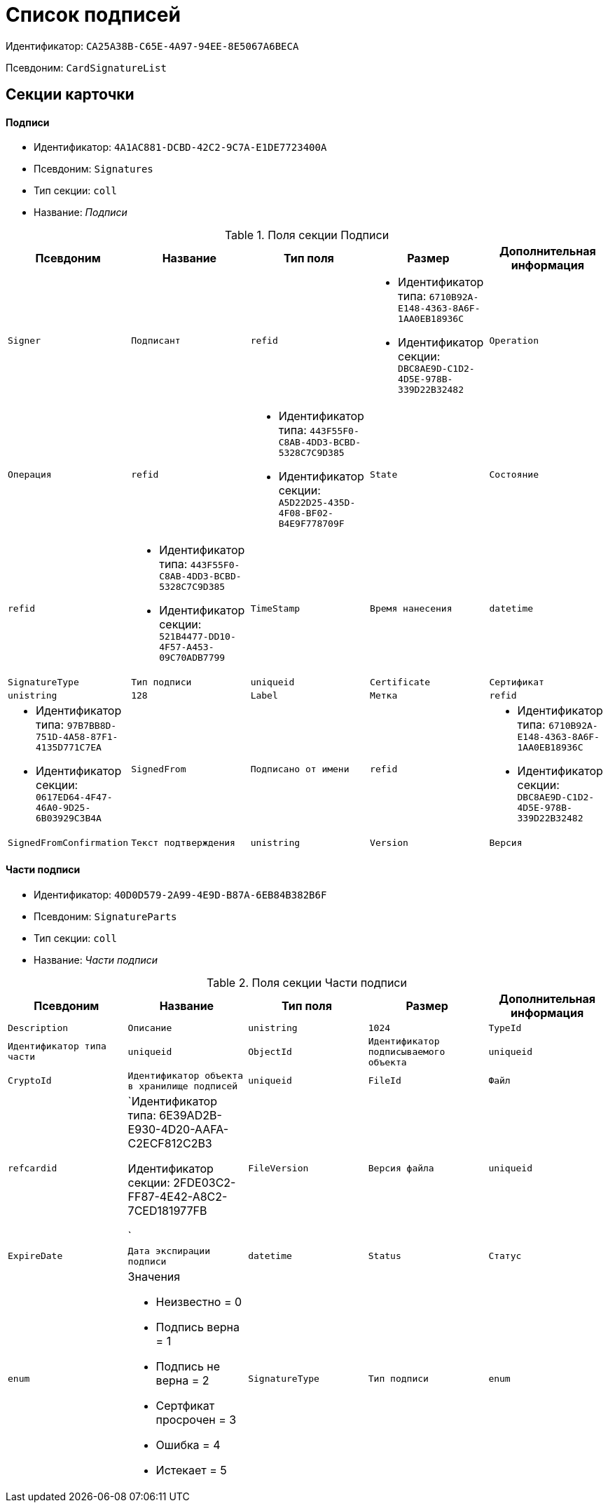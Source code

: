 = Список подписей

Идентификатор: `CA25A38B-C65E-4A97-94EE-8E5067A6BECA`

Псевдоним: `CardSignatureList`

== Секции карточки

==== Подписи

* Идентификатор: `4A1AC881-DCBD-42C2-9C7A-E1DE7723400A`

* Псевдоним: `Signatures`

* Тип секции: `coll`

* Название: _Подписи_

.Поля секции Подписи
|===
|Псевдоним|Название|Тип поля|Размер|Дополнительная информация 

a|`Signer`
a|`Подписант`
a|`refid`
a|* Идентификатор типа: `6710B92A-E148-4363-8A6F-1AA0EB18936C`
* Идентификатор секции: `DBC8AE9D-C1D2-4D5E-978B-339D22B32482`



a|`Operation`
a|`Операция`
a|`refid`
a|* Идентификатор типа: `443F55F0-C8AB-4DD3-BCBD-5328C7C9D385`
* Идентификатор секции: `A5D22D25-435D-4F08-BF02-B4E9F778709F`



a|`State`
a|`Состояние`
a|`refid`
a|* Идентификатор типа: `443F55F0-C8AB-4DD3-BCBD-5328C7C9D385`
* Идентификатор секции: `521B4477-DD10-4F57-A453-09C70ADB7799`



a|`TimeStamp`
a|`Время нанесения`
a|`datetime`

a|`SignatureType`
a|`Тип подписи`
a|`uniqueid`

a|`Certificate`
a|`Сертификат`
a|`unistring`
a|`128`

a|`Label`
a|`Метка`
a|`refid`
a|* Идентификатор типа: `97B7BB8D-751D-4A58-87F1-4135D771C7EA`
* Идентификатор секции: `0617ED64-4F47-46A0-9D25-6B03929C3B4A`



a|`SignedFrom`
a|`Подписано от имени`
a|`refid`
a|* Идентификатор типа: `6710B92A-E148-4363-8A6F-1AA0EB18936C`
* Идентификатор секции: `DBC8AE9D-C1D2-4D5E-978B-339D22B32482`



a|`SignedFromConfirmation`
a|`Текст подтверждения`
a|`unistring`

a|`Version`
a|`Версия`
a|`int`

|===
==== Части подписи

* Идентификатор: `40D0D579-2A99-4E9D-B87A-6EB84B382B6F`

* Псевдоним: `SignatureParts`

* Тип секции: `coll`

* Название: _Части подписи_

.Поля секции Части подписи
|===
|Псевдоним|Название|Тип поля|Размер|Дополнительная информация 

a|`Description`
a|`Описание`
a|`unistring`
a|`1024`

a|`TypeId`
a|`Идентификатор типа части`
a|`uniqueid`

a|`ObjectId`
a|`Идентификатор подписываемого объекта`
a|`uniqueid`

a|`CryptoId`
a|`Идентификатор объекта в хранилище подписей`
a|`uniqueid`

a|`FileId`
a|`Файл`
a|`refcardid`
a|`Идентификатор типа: 6E39AD2B-E930-4D20-AAFA-C2ECF812C2B3

Идентификатор секции: 2FDE03C2-FF87-4E42-A8C2-7CED181977FB

`

a|`FileVersion`
a|`Версия файла`
a|`uniqueid`

a|`ExpireDate`
a|`Дата экспирации подписи`
a|`datetime`

a|`Status`
a|`Статус`
a|`enum`
a|.Значения
* Неизвестно = 0
* Подпись верна = 1
* Подпись не верна = 2
* Сертфикат просрочен = 3
* Ошибка = 4
* Истекает = 5


a|`SignatureType`
a|`Тип подписи`
a|`enum`
a|.Значения
* Неизвестен = 0
* Хэш = 1
* CAdES-BES = 2
* CAdES-T = 3
* CAdES-X Long Type 1 = 5
* CAdES-A = 6
* CAdES-C = 4


|===
